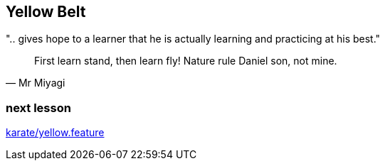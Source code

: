 == Yellow Belt
".. gives hope to a learner that he is actually learning and practicing at his best."

[quote, Mr Miyagi]
First learn stand, then learn fly! Nature rule Daniel son, not mine.

=== next lesson

link:vscode://file/{groovytest}/karate/yellow.feature[karate/yellow.feature]
[source]
----

----

